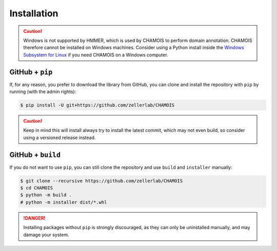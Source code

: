 Installation
============

.. caution::

    Windows is not supported by HMMER, which is used by CHAMOIS to perform 
    domain annotation. CHAMOIS therefore cannot be installed on Windows 
    machines. Consider using a Python install inside the 
    `Windows Subsystem for Linux <https://learn.microsoft.com/en-us/windows/wsl/install>`_
    if you need CHAMOIS on a Windows computer.

.. PyPi
.. ^^^^

.. CHAMOIS is hosted on GitHub, but the easiest way to install it is to download
.. the latest release from its `PyPi repository <https://pypi.python.org/pypi/chamois>`_.
.. It will install all dependencies, then install CHAMOIS and its required data:

.. .. code:: console

..     $ pip install --user chamois


.. Conda
.. ^^^^^

.. CHAMOIS is also available as a `recipe <https://anaconda.org/bioconda/chamois>`_
.. in the `bioconda <https://bioconda.github.io/>`_ channel. To install, simply
.. use the ``conda`` installer:

.. .. code:: console

..      $ conda install -c bioconda chamois


.. Arch User Repository
.. ^^^^^^^^^^^^^^^^^^^^

.. A package recipe for Arch Linux can be found in the Arch User Repository
.. under the name `python-chamois <https://aur.archlinux.org/packages/python-chamois>`_.
.. It will always match the latest release from PyPI.

.. Steps to install on ArchLinux depend on your `AUR helper <https://wiki.archlinux.org/title/AUR_helpers>`_
.. (``yaourt``, ``aura``, ``yay``, etc.). For ``aura``, you'll need to run:

.. .. code:: console

..     $ aura -A python-chamois


.. BioArchLinux
.. ^^^^^^^^^^^^

.. The `BioArchLinux <https://bioarchlinux.org>`_ project provides pre-compiled packages
.. based on the AUR recipe. Add the BioArchLinux package repository to ``/etc/pacman.conf``:

.. .. code:: ini

.. ..     [bioarchlinux]
..     Server = https://repo.bioarchlinux.org/$arch

.. Then install the latest version of the package and its dependencies with ``pacman``:

.. .. code:: console

..     $ pacman -Sy
..     $ pacman -S python-chamois


GitHub + ``pip``
^^^^^^^^^^^^^^^^

If, for any reason, you prefer to download the library from GitHub, you can clone
and install the repository with ``pip`` by running (with the admin rights):

.. code:: console

    $ pip install -U git+https://github.com/zellerlab/CHAMOIS

.. caution::

    Keep in mind this will install always try to install the latest commit,
    which may not even build, so consider using a versioned release instead.


GitHub + ``build``
^^^^^^^^^^^^^^^^^^

If you do not want to use ``pip``, you can still clone the repository and
use ``build`` and ``installer`` manually:

.. code:: console

    $ git clone --recursive https://github.com/zellerlab/CHAMOIS
    $ cd CHAMOIS
    $ python -m build .
    # python -m installer dist/*.whl

.. Danger::

    Installing packages without ``pip`` is strongly discouraged, as they can
    only be uninstalled manually, and may damage your system.
